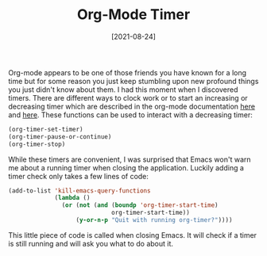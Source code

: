 #+TITLE: Org-Mode Timer
#+DATE: [2021-08-24]

Org-mode appears to be one of those friends you have known for a long time but
for some reason you just keep stumbling upon new profound things you just didn't
know about them. I had this moment when I discovered timers. There are different
ways to clock work or to start an increasing or decreasing timer which are
described in the org-mode documentation [[https://orgmode.org/manual/Clocking-Work-Time.html][here]] and [[https://orgmode.org/manual/Timers.html#Timers][here]]. These functions can be
used to interact with a decreasing timer:

#+begin_src emacs-lisp
(org-timer-set-timer)
(org-timer-pause-or-continue)
(org-timer-stop)
#+end_src

While these timers are convenient, I was surprised that Emacs won't warn me about
a running timer when closing the application. Luckily adding a timer check only
takes a few lines of code:

#+begin_src emacs-lisp
(add-to-list 'kill-emacs-query-functions
             (lambda ()
               (or (not (and (boundp 'org-timer-start-time)
                             org-timer-start-time))
                   (y-or-n-p "Quit with running org-timer?"))))
#+end_src

This little piece of code is called when closing Emacs. It will check if a timer
is still running and will ask you what to do about it.
